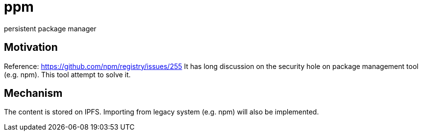 = ppm

persistent package manager

== Motivation

Reference: https://github.com/npm/registry/issues/255
It has long discussion on the security hole on package management tool (e.g. npm). This tool attempt to solve it.

== Mechanism

The content is stored on IPFS. Importing from legacy system (e.g. npm) will also be implemented.
